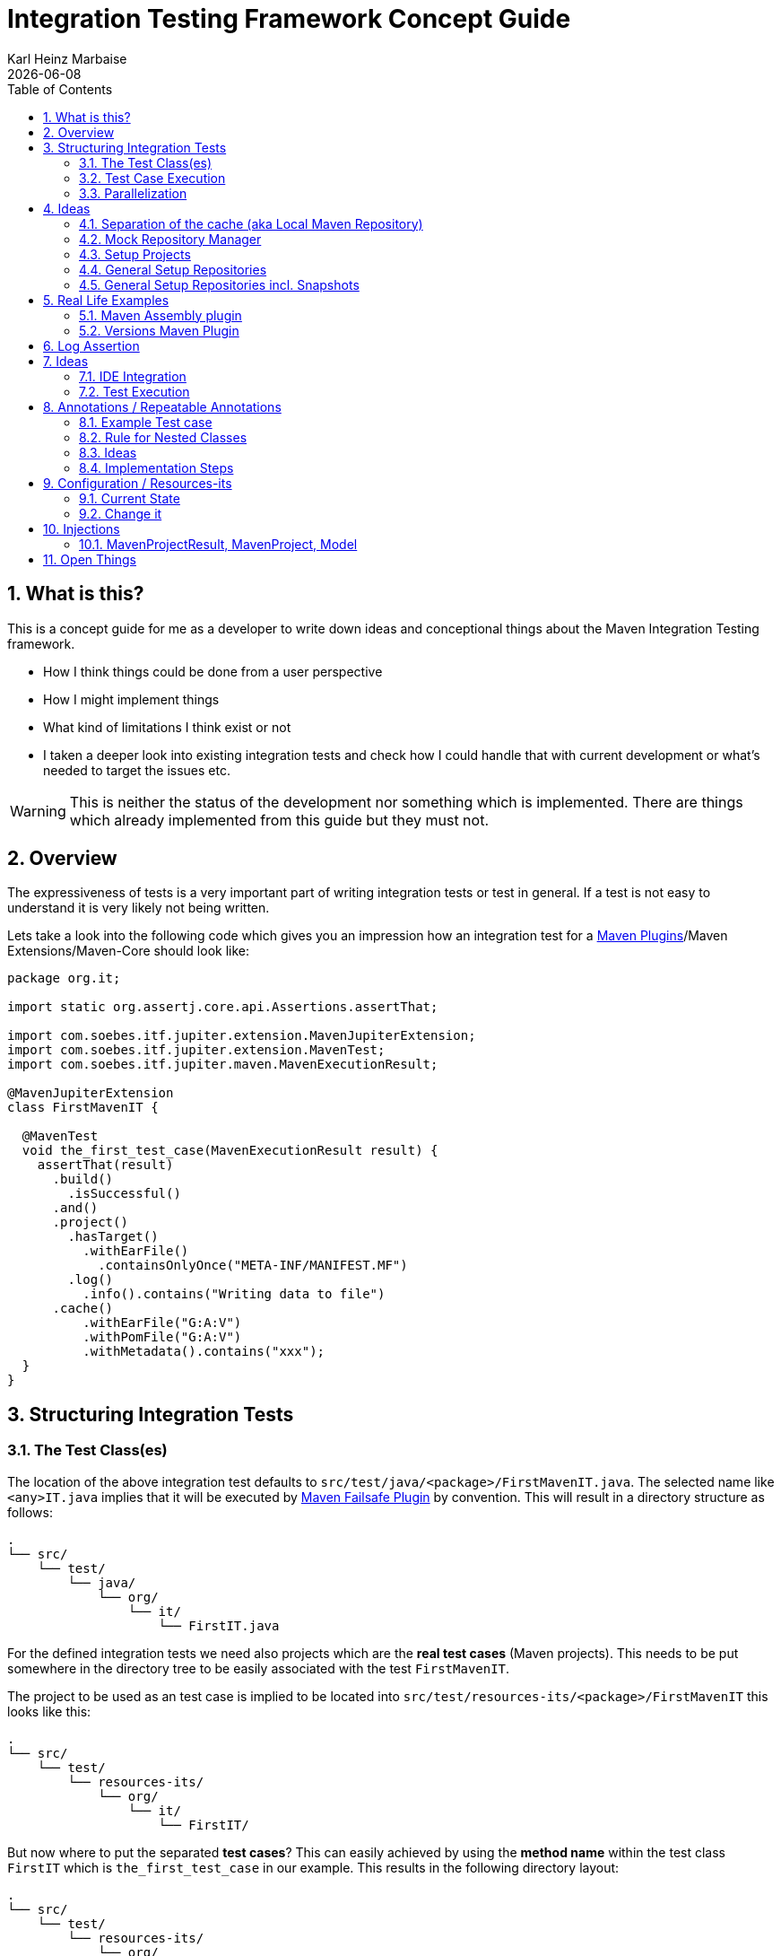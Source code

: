 // Licensed to the Apache Software Foundation (ASF) under one
// or more contributor license agreements. See the NOTICE file
// distributed with this work for additional information
// regarding copyright ownership. The ASF licenses this file
// to you under the Apache License, Version 2.0 (the
// "License"); you may not use this file except in compliance
// with the License. You may obtain a copy of the License at
//
//   http://www.apache.org/licenses/LICENSE-2.0
//
//   Unless required by applicable law or agreed to in writing,
//   software distributed under the License is distributed on an
//   "AS IS" BASIS, WITHOUT WARRANTIES OR CONDITIONS OF ANY
//   KIND, either express or implied. See the License for the
//   specific language governing permissions and limitations
//   under the License.
//
= Integration Testing Framework Concept Guide
Karl Heinz Marbaise; {docdate}
:sectnums:
:toc: left

:maven-invoker-plugin: https://maven.apache.org/plugins/maven-invoker-plugin[Maven Invoker Plugin]
:maven-plugins: https://maven.apache.org/plugins/[Maven Plugins]
:maven-failsafe-plugin: https://maven.apache.org/surefire/maven-failsafe-plugin/[Maven Failsafe Plugin]
:maven-release-plugin: https://github.com/apache/maven-release/tree/master/maven-release-plugin[Maven Release Plugin]
:mock-repository-manager: https://www.mojohaus.org/mrm/index.html[Mock Repository Manager]

:versions-maven-plugin: https://github.com/mojohaus/versions-maven-plugin

== What is this?

This is a concept guide for me as a developer to write down ideas and conceptional
things about the Maven Integration Testing framework.

* How I think things could be done from a user perspective
* How I might implement things
* What kind of limitations I think exist or not
* I taken a deeper look into existing integration tests and check how I could handle that
with current development or what's needed to target the issues etc.

WARNING: This is neither the status of the development nor something which is implemented. There
are things which already implemented from this guide but they must not.

== Overview
The expressiveness of tests is a very important part of writing integration tests or
test in general. If a test is not easy to understand it is very likely not being written.

Lets take a look into the following code which gives you an impression how an integration
test for a {maven-plugins}/Maven Extensions/Maven-Core should look like:

//TODO: There are several details which are not yet clear how to solve them?
[source,java]
----
package org.it;

import static org.assertj.core.api.Assertions.assertThat;

import com.soebes.itf.jupiter.extension.MavenJupiterExtension;
import com.soebes.itf.jupiter.extension.MavenTest;
import com.soebes.itf.jupiter.maven.MavenExecutionResult;

@MavenJupiterExtension
class FirstMavenIT {

  @MavenTest
  void the_first_test_case(MavenExecutionResult result) {
    assertThat(result)
      .build()
        .isSuccessful()
      .and()
      .project()
        .hasTarget()
          .withEarFile()
            .containsOnlyOnce("META-INF/MANIFEST.MF")
        .log()
          .info().contains("Writing data to file")
      .cache()
          .withEarFile("G:A:V")
          .withPomFile("G:A:V")
          .withMetadata().contains("xxx");
  }
}
----

== Structuring Integration Tests

=== The Test Class(es)
The location of the above integration test defaults to `src/test/java/<package>/FirstMavenIT.java`.
The selected name like `<any>IT.java` implies that it will be executed by {maven-failsafe-plugin}
by convention. This will result in a directory structure as follows:
[source,text]
----
.
└── src/
    └── test/
        └── java/
            └── org/
                └── it/
                    └── FirstIT.java
----
For the defined integration tests we need also projects which are the *real test cases* (Maven projects).
This needs to be put somewhere in the directory tree to be easily associated with the test `FirstMavenIT`.

The project to be used as an test case is implied to be located into
`src/test/resources-its/<package>/FirstMavenIT` this looks like this:

[source,text]
----
.
└── src/
    └── test/
        └── resources-its/
            └── org/
                └── it/
                    └── FirstIT/
----
But now where to put the separated *test cases*? This can easily achieved by using the
*method name* within the test class `FirstIT` which is `the_first_test_case` in our example.
This results in the following directory layout:

[source,text]
----
.
└── src/
    └── test/
        └── resources-its/
            └── org/
                └── it/
                    └── FirstIT/
                        └── the_first_test_case/
                            ├── src/
                            └── pom.xml
----
This approach gives us the opportunity to write several integration test cases within a
single test class `FirstIT` and also separates them easily.

=== Test Case Execution

During the execution of the integration tests the following directory structure will be created
within the `target` directory:
[source,text]
----
.
└──target/
   └── maven-its/
       └── org/
           └── it/
               └── FirstIT/
                   └── the_first_test_case/
                       ├── .m2/
                       ├── project/
                       │   ├── src/
                       │   ├── target/
                       │   └── pom.xml
                       ├── mvn-stdout.log
                       ├── mvn-stderr.log
                       └── other logs
----

Based on the above you can see that each test case (method within the test class) has it's own
local cache (`.m2/repository`). Furthermore you see that the project is built within the `project`
folder. This gives you a view of the built project as you did on plain command line and take a look
into it. The output of the built is written into `mvn-stdout.log` (stdout) and the output to stderr
is written to `mvn-stderr.log`.
//TODO: Define `other logs` ? environment output, command line parameters ?
//Needs to be implemented

=== Parallelization

Based on the previous definitions and structure you can now derive the structure of the test cases
as well as the resulting output in `target` directory if you take a look into the following example:
[source,java]
----
package org.it;

import static org.assertj.core.api.Assertions.assertThat;

import com.soebes.itf.jupiter.extension.MavenJupiterExtension;
import com.soebes.itf.jupiter.extension.MavenTest;
import com.soebes.itf.jupiter.maven.MavenExecutionResult;

@MavenJupiterExtension
class FirstMavenIT {

  @MavenTest
  void the_first_test_case(MavenExecutionResult result) {
     ...
  }
  @MavenTest
  void the_second_test_case(MavenExecutionResult result) {
     ...
  }
  @MavenTest
  void the_third_test_case(MavenExecutionResult result) {
     ...
  }
}
----

The structure of the Maven projects in `resources-its` directory:
[source,text]
----
.
└── src/
    └── test/
        └── resources-its/
            └── org/
                └── it/
                    └── FirstMavenIT/
                        ├── the_first_test_case/
                        │   ├── src/
                        │   └── pom.xml
                        ├── the_second_test_case/
                        │   ├── src/
                        │   └── pom.xml
                        └── the_this_test_case/
                            ├── src/
                            └── pom.xml
----

The resulting structure after run will look like this:
[source,text]
----
.
└──target/
   └── maven-its/
       └── org/
           └── it/
               └── FirstMavenIT/
                   └── the_first_test_case/
                   │   ├── .m2/
                   │   ├── project/
                   │   │   ├── src/
                   │   │   ├── target/
                   │   │   └── pom.xml
                   │   ├── mvn-stdout.log
                   │   ├── mvn-stderr.log
                   │   └── other logs
                   ├── the_second_test_case/
                   │   ├── .m2/
                   │   ├── project/
                   │   │   ├── src/
                   │   │   ├── target/
                   │   │   └── pom.xml
                   │   ├── mvn-stdout.log
                   │   ├── mvn-stderr.log
                   │   └── other logs
                   └── the_third_test_case/
                       ├── .m2/
                       ├── project/
                       │   ├── src/
                       │   ├── target/
                       │   └── pom.xml
                       ├── mvn-stdout.log
                       ├── mvn-stderr.log
                       └── other logs
----

So this means we can easily parallelize the execution of each test case `the_first_test_case`,
`the_second_test_case` and `the_third_test_case` cause each test case is decoupled from each other.


to make separated from log files and local cache. The result of this setup is that each
//TODO: The following needs to be checked by having parallelize on per class base or on test case base?
test case is completely separated from each other test case and gives us an easy way to parallelize
the integration test cases in a simple way.

== Ideas
=== Separation of the cache (aka Local Maven Repository)

`@MavenRepository` should be implemented as separate Extension or separate annotation?

Currently the definition for the cache would be defined in one go with the `MavenJupiterExtension`
annotations which implies the following test cases would assume
that the cache is defined for all tests which means globally to the given
class which in the following is not correct as it is newly defined for the
`NestedExample` class.
If I redefined the `@MavenJupiterExtension(mavenCache=MavenCache.Global)` on the
nested class `NestedExample` it would result into having an other
cache for the nested class but not what I wanted to have.

So the cache definition should *not* being made in relationship with the `MavenJupiterExtension`
annotation.

[source,java]
----
@MavenJupiterExtension(mavenCache = MavenCache.Global)
class MavenIntegrationExampleNestedGlobalRepoIT {

  @MavenTest
  void packaging_includes(MavenExecutionResult result) {
  }

  @MavenJupiterExtension
  class NestedExample {

    @MavenTest
    void basic(MavenExecutionResult result) {
    }

    @MavenTest
    void packaging_includes(MavenExecutionResult result) {
    }

  }

}
----

The solution would be to have a separate annotation for the `@MavenRepository`
to define the cache. So the following code shows directly that the
repository is defined on the highest class level which can be inherited
automatically.
The annotation in its default form defines the repository to be
defined in `.m2/repository`. It might be a good idea to make it configurable(?)
If we like to change the behaviour in derived class the annotation
can be added on the derived classes as well.
[source,java]
----
@MavenJupiterExtension
@MavenRepository
class MavenIntegrationExampleNestedGlobalRepoIT {

  @MavenTest
  void packaging_includes(MavenExecutionResult result) {
  }

  @MavenJupiterExtension
  class NestedExample {

    @MavenTest
    void basic(MavenExecutionResult result) {
    }

    @MavenTest
    void packaging_includes(MavenExecutionResult result) {
    }

  }

}
----

The following gives you an impression of making the repository defined in another
directory. (This would overwrite the default.)
[source,java]
----
@MavenJupiterExtension
@MavenRepository(".anton")
class MavenIntegrationExampleNestedGlobalRepoIT {

  @MavenTest
  void packaging_includes(MavenExecutionResult result) {
  }

  @MavenJupiterExtension
  class NestedExample {

    @MavenTest
    void basic(MavenExecutionResult result) {
    }

    @MavenTest
    void packaging_includes(MavenExecutionResult result) {
    }
  }
}
----

The annotation is better decision to be open for later enhancements if we think
about separating repositories for releases, snapshots etc. So this annotation
could easily enhanced with parameters like the following:
[source,java]
----
import com.soebes.itf.jupiter.extension.MavenJupiterExtension;
@MavenJupiterExtension
@MavenRepository(releases=".releases", snapshots=".snapshots")
class IntegrationIT {

}
----


=== Mock Repository Manager
The Mock Repository Manager is as the name implies a mock for a repository.
This is sometimes useful to test things like creating releases
{maven-release-plugin} or define particular content for remote repositories within
integration tests for the {versions-maven-plugin}[Versions Maven Plugin].

In general there are coming up the following questions:

* Based on the parallel nature of those integration tests we need to prevent using the same
  port for each execution. This needs to be injected into the appropriate test run.
  Usually we would use `localhost:Port` (Is `localhost` sufficient?).
* A repository manager can be used to deploy artifacts (during a test) into it and afterwards check
  the content somehow. (For example if checksum have been correctly created and deployed).
* A repository manager could be used to download artifacts from it. ? Test Case? (Reconsider?)
* Reuse of existing repos (filled up with special dependencies) in several tests cases to
  prevent copying of all artifacts?


// Defining the url by default `localhost:Port`...
//Need to define the port via random ? Random Factory for all Tests to prevent
//collision for different tests (Parallelization!).
//Should be implemented as separate extension.
//Inject URL as property for the calling MVN process.

[source,java]
----
@MavenJupiterExtension
@MavenMockRepositoryManager
class FirstMavenIT {

  @MavenTest
  void the_first_test_case(MavenExecutionResult result) {
    //
  }

}
----

We need to assume that for the execution of Mock Repository Manager we need to have
a `settings.xml` template available which can be filled with the current values and
being placed into the resulting test case directory.

After running an integration test with support of the Mock Repository Manager
the directory structure looks like the following:
[source,text]
----
.
└──target/
   └── maven-its/
       └── org/
           └── it/
               │   settings.xml (Template)
               └── FirstMavenIT/
                   └── the_first_test_case/
                       ├── .m2/
                       ├── project/
                       │   ├── src/
                       │   ├── target/
                       │   └── pom.xml
                       ├── mvn-stdout.log
                       ├── mvn-stderr.log
                       ├── settings.xml
                       └── other logs
----


There are several things to be defined like the source repository which contains
artifacts https://www.mojohaus.org/mrm/mrm-maven-plugin/examples/invoker-tests.html[already installed an repository]

The default directory where to find artifacts which are already within the repository can be
found in a directory called `.mrm` at the same level as the `@MavenMockRepositoryManager` annotation.

The position where we defined the `@MavenMockRepositoryManager` annotation shows us
on which level we would like to support the usage of it. The above example defines it
on integration test class level which means all methods/nested classes will inherit it
by default if not overwritten.


The following examples shows that the mock repository manager will only be
used for the single test case `the_second_test_case`.

[source,java]
----
@MavenJupiterExtension
class FirstMavenIT {

  @MavenTest
  void the_first_test_case(MavenExecutionResult result) {
    //
  }

  @MavenTest
  @MavenMockRepositoryManager
  void the_second_test_case(MavenExecutionResult result) {
    //
  }

}
----
If we would like to have a mock repository manager should be used for a larger number
of tests we could define the annotation `@MavenMockRepositoryManager` on
a separate class/interface which is implemented/extends from for the classes which should be
used.

==== Implementation Hints

* Maybe we can simply use the mrm modules like `mrm-api`, `mrm-servlet` and `mrm-webapp`.

// Might be implemented as proxies for the JVM ?
// resolving things like central/ or repo1.maven.org? Or would it be better
// to define a `settings.xml` file?



=== Setup Projects
We have in general three different scenarios.

.Scenarios
* Project setup for a single test case
* Project setup for a number of test cases.
* Global setup projects which should be executed only once.

==== Setup Project for single test case

Based on the nested class option in JUnit jupiter it would be
the best approach to express that via nested class with only a single test case
and an appropriate `@BeforeEach` method which describes the pre defined
setup.
[source,java]
----
package org.it;

import static org.assertj.core.api.Assertions.assertThat;

import com.soebes.itf.jupiter.extension.MavenJupiterExtension;
import com.soebes.itf.jupiter.extension.MavenTest;
import com.soebes.itf.jupiter.maven.MavenExecutionResult;
import org.junit.jupiter.api.Nested;

@MavenJupiterExtension
class FirstMavenIT {
  @Nested
  class TestCaseWithSetup {
      @BeforeEach
      void beforeEach(MavenExecutionResult result) {
        //..
      }

      @MavenTest
      void the_first_test_case(MavenExecutionResult result) {
         ...
      }
  }

  @MavenTest
  void the_first_test_case(MavenExecutionResult result) {
     ...
  }

  @MavenTest
  void the_second_test_case(MavenExecutionResult result) {
     ...
  }

}
----
==== Setup Project for a number of test cases

The best and simplest solution would be to use
the `@BeforeEach` annotation. That would make the intention of the author
easy to understand and simply being expressed.

The disadvantage of this setup would be to execute a full maven build for the
setup project within the beforeEach method for each test case method.

One issue is the question where to put the cache for all those test cases?

One requirement based on the above idea is to use the same cache for
the beforeEach and the appropriate test case.
What about parallelization?
The beforeEach and the particular test case must be using the same cache
otherwise we have no relationship between the beforeEach method and the particular
test cases? Is this a good idea? (We have made the assumption if not defined different
that each test case is using a separate cache)
It could assumed having a global cache for test cases which are within the nested class?

[source,java]
----
package org.it;

import static org.assertj.core.api.Assertions.assertThat;

import com.soebes.itf.jupiter.extension.MavenJupiterExtension;
import com.soebes.itf.jupiter.extension.MavenTest;
import com.soebes.itf.jupiter.maven.MavenExecutionResult;
import org.junit.jupiter.api.BeforeEach;

@MavenJupiterExtension
class FirstMavenIT {

  @BeforeEach
  void beforeEach(MavenExecutionResult result) {
    //..
  }

  @MavenTest
  void the_first_test_case(MavenExecutionResult result) {
     //...
  }

  @MavenTest
  void the_second_test_case(MavenExecutionResult result) {
     //...
  }
  @MavenTest
  void the_third_test_case(MavenExecutionResult result) {
     //...
  }
}
----

Baseds on the previously written the conclusion would be to make it possible
to use inheritance between the test classes to express a setup/beforeach for a hierarchie
of integration test cases which from my point of view sounds like a bad idea?
Need to reconsider?

=== General Setup Repositories

General Setup repositories which already contains particular dependencies which are needed
for test cases. Here we need to make it possible having a local repository to be pre defined
on a test case base or on test class or even on several classes or all tests.

The simplest solution would be to create a directory called something like `.predefined-repo` in
a particular directory level which implies that this directory will be used as a repository.
This can be taken as a pre installed local cache with particular dependencies etc.

Let us take a look at the example:
[source,text]
----
.
└── src/
    └── test/
        └── resources-its/
            └── org/
                └── it/
                    └── FirstIT/
                        └── the_first_test_case/
                            ├── .predefined-repo
                            ├── src/
                            └── pom.xml
----
This would mean that the `.predefined-repo` contains already installed artifacts etc.
which can be used to run a test against this based on the method name `the_first_test_case`
this is limited to a single test method.

This can be made a more general thing to define it on a class level like the following:
[source,text]
----
.
└── src/
    └── test/
        └── resources-its/
            └── org/
                └── it/
                    └── FirstIT/
                        ├── .predefined-repo
                        └── the_first_test_case/
                        │   ├── src/
                        │   └── pom.xml
                        └── the_second_test_case/
                            ├── src/
                            └── pom.xml
----

This would mean having a predefined repository defined for all test cases within the whole
test class (`the_first_test_case` and `the_second_test_case`).

If we move that directory level up like the following:

[source,text]
----
.
└── src/
    └── test/
        └── resources-its/
            └── org/
                └── it/
                    ├── .predefined-repo
                    └── FirstIT/
                        └── the_first_test_case/
                            ├── src/
                            └── pom.xml
----
This would mean that the predefined repository is available for all integration test
classes within the whole package inclusive all sub packages.


=== General Setup Repositories incl. Snapshots

[source,text]
----
.
└── src/
    └── test/
        └── resources-its/
            └── org/
                └── it/
                    └── FirstIT/
                        └── the_first_test_case/
                            ├── .pre-release-repo
                            ├── .pre-snapshot-repo
                            ├── src/
                            └── pom.xml
----
This would mean that the `.pre-release-repo` contains already installed artifacts etc.
The `.pre-snapshot-repo` contains snapshots of particular aritifacts.

To get above usable in Maven you have to have a `settings.xml` which contains the appropriate
configuration which looks like this:

We have to define the `central` repo and the snapshot repo. This will limit
the access of this build to outside repositories.

[source,xml]
.settings.xml
----
<settings>
    <profiles>
        <profile>
            <id>it-repo</id>
            <activation>
                <activeByDefault>true</activeByDefault>
            </activation>
            <repositories>
                <repository>
                    <id>local.central</id>
                    <url>file:///Users/xxx/.m2/repository</url>
                    <releases>
                        <enabled>true</enabled>
                    </releases>
                    <snapshots>
                        <enabled>true</enabled>
                    </snapshots>
                </repository>
                <repository>
                    <id>local.snapshot</id>
                    <url>file:///Users/xxxx/project/m2snapshots</url>
                    <releases>
                        <enabled>false</enabled>
                    </releases>
                    <snapshots>
                        <enabled>true</enabled>
                    </snapshots>
                </repository>
            </repositories>
            <pluginRepositories>
                <pluginRepository>
                    <id>local.central</id>
                    <url>file:///Users/khmarbaise/.m2/repository</url>
                    <releases>
                        <enabled>true</enabled>
                    </releases>
                    <snapshots>
                        <enabled>true</enabled>
                    </snapshots>
                </pluginRepository>
            </pluginRepositories>
        </profile>
    </profiles>
</settings>

----





== Real Life Examples

Within this chapter we describe different integration test cases which are done in integration
tests with maven-invoker or with other tests for different maven plugins etc. to see
if we missed something which is needed to get that framework forward.

=== Maven Assembly plugin

==== Custom-ContainerDescriptorHandler Test Case

https://github.com/apache/maven-assembly-plugin/blob/master/src/it/projects/container-descriptors/custom-containerDescriptorHandler

Example Test case `custom-containerDescriptorHandler` from Maven Assembly Plugin:

[source]
----
custom-containerDescriptorHandler (master)$ tree
.
├── assembly
│   ├── a.properties
│   ├── pom.xml
│   └── src
│       ├── assemble
│       │   └── bin.xml
│       └── config
│           ├── a
│           │   └── file.txt
│           └── b
│               └── file.txt
├── handler-def
│   ├── pom.xml
│   └── src
│       └── main
│           └── resources
│               └── META-INF
│                   └── plexus
│                       └── components.xml
├── invoker.properties
├── pom.xml <1>
└── verify.bsh
----
<1> What is the purpose of this pom file?

Based on the `invoker.properties` file this test case is divided into two steps:
The first step is to `install` the `handler-def` project into local cache and
second run `package` phase on the project `assembly`.

[source,properties]
.invoker.properties
----
invoker.project.1=handler-def
invoker.goals.1=install

invoker.project.2=assembly
invoker.goals.2=package
----

The question is coming up how can we translate that to the new integration test framework.
The simple answer is like this:

[source,java]
.CustomContainerDescriptorHandlerIT.java
----
package org.it;

import static com.soebes.itf.extension.assertj.MavenITAssertions.assertThat;

import com.soebes.itf.jupiter.extension.MavenJupiterExtension;
import com.soebes.itf.jupiter.extension.MavenRepository;
import com.soebes.itf.jupiter.extension.MavenTest;
import com.soebes.itf.jupiter.maven.MavenExecutionResult;
import org.junit.jupiter.api.MethodOrderer.OrderAnnotation;
import org.junit.jupiter.api.Order;
import org.junit.jupiter.api.TestMethodOrder;

@MavenJupiterExtension
@MavenRepository
@TestMethodOrder(OrderAnnotation.class)
class CustomContainerDescriptorHandlerIT {

  @MavenGoal("install")
  @MavenTest
  @Order(10)
  void handler_ref(MavenExecutionResult result) {
    assertThat(result).isSuccessful();
  }

  @MavenTest
  void assembly(MavenExecutionResult result) {
    assertThat(result).isSuccessful();
    // check content of the `assembly/target/ directory
    // Details see https://github.com/apache/maven-assembly-plugin/blob/master/src/it/projects/container-descriptors/custom-containerDescriptorHandler/verify.bsh
  }

}
----

Currently this test case contains a single issue which means it uses an project
which is run as a general setup project from {maven-invoker-plugin}.
https://github.com/apache/maven-assembly-plugin/tree/master/src/it/it-project-parent

Based on this setup you will get separated log files for each run in it's own directory not concatenated
into a single file.


==== Grouping Test Cases
//Might move to other location

This will result in grouping tests within the single class.

Thinking into another level a test could look like this:

[source,java]
.ContainerDescriptorHandlerIT.java
----
package org.it;

import static com.soebes.itf.extension.assertj.MavenITAssertions.assertThat;

import com.soebes.itf.jupiter.extension.MavenJupiterExtension;
import com.soebes.itf.jupiter.extension.MavenRepository;
import com.soebes.itf.jupiter.extension.MavenTest;
import com.soebes.itf.jupiter.maven.MavenExecutionResult;
import org.junit.jupiter.api.MethodOrderer.OrderAnnotation;
import org.junit.jupiter.api.Nested;
import org.junit.jupiter.api.Order;
import org.junit.jupiter.api.TestMethodOrder;

@TestMethodOrder(OrderAnnotation.class)
@MavenJupiterExtension
class ContainerDescriptorsIT {

  @Nested
  @MavenRepository
  class CustomContainerDescriptorHandler {

    @MavenGoal("install")
    @MavenTest
    @Order(10)
    void handler_ref(MavenExecutionResult result) {
      assertThat(result).isSuccessful();
    }

    @MavenTest
    void assembly(MavenExecutionResult result) {
      assertThat(result).isSuccessful();
      // check content of the `assembly/target/ directory
      // Details see https://github.com/apache/maven-assembly-plugin/blob/master/src/it/projects/container-descriptors/custom-containerDescriptorHandler/verify.bsh
    }
  }

  @Nested
  @MavenRepository
  class ConfiguredHandler {

    @MavenGoal("install")
    @MavenTest
    @Order(10)
    void handler_ref(MavenExecutionResult result) {
      assertThat(result).isSuccessful();
    }

    @MavenTest
    void assembly(MavenExecutionResult result) {
      assertThat(result).isSuccessful();
      // check content of the `assembly/target/ directory
      // Details see https://github.com/apache/maven-assembly-plugin/blob/master/src/it/projects/container-descriptors/custom-containerDescriptorHandler/verify.bsh
    }
  }

}
----


=== Versions Maven Plugin




==== The Test case Example 1

Several of the integration test cases for the {versions-maven-plugin}[Versions Maven Plugins] are using the following
content for the `invoker.properties` (or very similar)

[source]
.invoker.properites
----
invoker.goals=${project.groupId}:${project.artifactId}:${project.version}:compare-dependencies
invoker.systemPropertiesFile = test.properties
----
and the `test.properties` files looks like this:
[source]
.test.properties
----
remotePom=localhost:dummy-bom-pom:1.0
reportOutputFile=target/depDiffs.txt
----
so the first part in `invoker.properties` which contains `invoker.goals` means to call Maven like this:
[source,shell]
----
mvn ${project.groupId}:${project.artifactId}:${project.version}:compare-dependencies
----
where a placeholder `${project.groupId}` is being replaced with the `groupId` of the project (plugin)
which the tests should run on. `${project.artifactId}` will be replaced with the `artifactId` and
`${project.version}` with the version of the project. In the end a call will look like this:

[source,shell]
----
mvn org.codehaus.mojo:versions-maven-plugin:2.7.0-SNAPSHOT:compare-dependencies
----
Now let us come to the `test.properties` which is simply being translated to the following:
(backslashes are only added to make it more readable)

[source,shell]
----
mvn org.codehaus.mojo:versions-maven-plugin:2.7.0-SNAPSHOT:compare-dependencies \
    -DremotePom="localhost:dummy-bom-pom:1.0" \
    -DreportOutputFile="target/depDiffs.txt"
----

Now let us assume we could translate that very easy:

[source,java]
.FirstIT.java
----
@MavenJupiterExtension
class CustomContainerDescriptorHandlerIT {

  @MavenGoal("${project.groupId}:${project.artifactId}:${project.version}:compare-dependencies")
  @MavenTest
  void calling_a_goal(...) {
    ...
  }

  @MavenGoal("${project.groupId}:${project.artifactId}:${project.version}:compare-dependencies")
  @SystemProperty(value = "remotePom", content="localhost:dummy-bom-pom:1.0")
  @SystemProperty(value = "reportOutputFile", content="target/depDiffs.txt")
  @MavenTest
  void calling_a_goal_with_sytem_properties(...) {
    ...
  }
}
----

Now I'm asking why do we use this bunch of placeholders
`${project.groupId}:${project.artifactId}:${project.version}`. Only based on the fear that the groupId
or artifactId or version could change. A change in groupId or artifactId is very rare. I've never seen
a change in groupId nor artifactId in plugin projects. What changes more often is the
version of the artifact which means with each release. So  it would make sense to define for the
version a placeholder like `${project.version}`.

NOTE: Based on the approach to simply read the `pom.xml` file of the project under test this
can be solved easily. This makes it also possible to run the IT within the IDE.

==== Testcase


==== Test Case IT-SET-001

The following `invoker.properties` describes a test case which comprises of two consecutive calls of
Maven on the same directory (project):
[source]
.it-set-001
----
invoker.goals.1=${project.groupId}:${project.artifactId}:${project.version}:set -DnewVersion=2.0
invoker.nonRecursive.1=true
invoker.buildResult.1=success

invoker.goals.2=${project.groupId}:${project.artifactId}:${project.version}:set -DnewVersion=2.0 -DgroupId=* -DartifactId=* -DoldVersion=*
invoker.nonRecursive.2=true
invoker.buildResult.2=success
invoker.description.2=Test the set mojo when the new version is the same as the old version, using wildcards. This kind of build used to fail accourding the issue 83 from github.
----

The above means to execute on the same project several executions of maven calls. This breaks at the moment
the idea of separation of the builds by method.

This might be expressed by using `@MavenProject` annotation which defines such thing.
The name of the method can be a sub directory which contains `mvn-stdout.log` etc.

NOTE: We should make the `@MavenRepository` part of `@MavenProject`.
[source,java]
.ITSETIT.java
----
@TestMethodOrder(OrderAnnotation.class)
@MavenJupiterExtension
class setVersionIT {

  @Nested
  @MavenRepository
  @MavenProject("set_001") //Define the project to be used. Only valid on Nested class or root class.
  @DisplayName("Test the set mojo when the new version is the same as the old version, using wildcards. This kind of build used to fail accourding the issue 83 from github.")
  class Set001 {

    @MavenOption("-N")
    @MavenGoal("${project.groupId}:${project.artifactId}:${project.version}:set")
    @SystemProperty(value = "newVersion", content = "2.0")
    @MavenTest
    @Order(10)
    void first_test(MavenExecutionResult result) {
      assertThat(result).isSuccessful();
    }

    @MavenOption("-N")
    @MavenGoal("${project.groupId}:${project.artifactId}:${project.version}:set")
    @SystemProperty(value = "newVersion", content = "2.0")
    @SystemProperty(value = "groupId", content = "*")
    @SystemProperty(value = "artifactId", content = "*")
    @SystemProperty(value = "oldVersion", content = "*")
    @MavenTest
    @Order(20)
    @DisplayName("where setup two is needed.")
    void second_test(MavenExecutionResult result) {
      assertThat(result).isFailure();
    }

}
----


==== Test Case UPDATE-CHILD-MODULES-001
Think about the following:
[source]
.invoker.properties
----
# first check that the root project builds ok
invoker.goals.1=-o validate
invoker.nonRecursive.1=true
invoker.buildResult.1=success

# second check that adding the child project into the mix breaks things
invoker.goals.2=-o validate
invoker.nonRecursive.2=false
invoker.buildResult.2=failure

# third fix the build with our plugin
invoker.goals.3=${project.groupId}:${project.artifactId}:${project.version}:update-child-modules
invoker.nonRecursive.3=true
invoker.buildResult.3=success

# forth, confirm that the build is fixed
invoker.goals.4=validate
invoker.nonRecursive.4=false
invoker.buildResult.4=success
----

This could be translated into the following:
[source,java]
.UpdateChildModuleIT.java
----
@TestMethodOrder(OrderAnnotation.class)
@MavenJupiterExtension
class UpdateChildModuleIT {

  @Nested
  @MavenRepository
  @MavenProject("name-x") //Define the project to be used.
  class One {
    @MavenTest(options = {"-o"}, goals = { "validate" })
    @Order(10)
    void first_test(MavenExecutionResult result) {
      assertThat(result).isSuccessful();
    }

    @MavenTest(options = {"-o"}, goals = { "validate" })
    @Order(20)
    @DisplayName("where setup two is needed.")
    void second_test(MavenExecutionResult result) {
      assertThat(result).isFailure();
    }

    @MavenTest(options = {"-N"}, goals = { "${project.groupId}:${project.artifactId}:${project.version}:update-child-modules" })
    @Order(30)
    @DisplayName("where setup two is needed.")
    void third_test(MavenExecutionResult result) {
      assertThat(result).isSuccessful();
    }

    @MavenTest(goals = { "validate" })
    @Order(10)
    void forth_test(MavenExecutionResult result) {
      assertThat(result).isSuccessful();
    }
  }

}
----

== Log Assertion

We have at the moment at least three different outputs:

. The stdout as `mvn-stdout.log`
. The stderr as `mvn-stderr.log`
. The list of used command line parameters `mvn-arguments.log`


[source,java]
.filename.java
----
assertThat(result).isSuccessful().out()...
assertThat(result).out().warn()
----


== Ideas

=== IDE Integration

* If we change the code of a plugin within the IDE the Integration test will not test
against the changed code only against the latest built jar files.
The IDE compiles the changes code into `target/classes`... something about the classpath?

* Tricky idea:
If we start an integration test we could check if the class files are newer than the created jar
file and build via `mvn package` the project under test and copy them into the appropriate
directories and then run the test as usual.

* Assertion Idea
[source,java]
----
    assertThat(result)
      .project()
        .hasTarget()
          .withEarFile()
            .containsOnlyOnce("META-INF/MANIFEST.MF");

    assertThat(result)
      .project()
        .log()
          .info().contains("Writing data to file");

    assertThat(result)
      .cache()
          .hasEarFile("G:A:V")
          .hasPomFile("G:A:V")
          .hasMetadata("G:A")
            .contains("xxx");
----

=== Test Execution

When should tests being executed?

* If the test has been changed? Yes
* If the SUT (Plugin/Extension) has been changed? Yes
* How can we identify if something has been changed?
** What should be taken into consideration?

Can we calculate a checksum or alike? over a larger number of files?


== Annotations / Repeatable Annotations

Based on the ideas in https://github.com/khmarbaise/maven-it-extension/issues/135 we have to
reconsider annotation based setup for goals, profiles, options and system properties etc.

Create separate annotations like the following:

* `@MavenGoal` (make it repeatable `@MavenGoals`)
* `@MavenProfile` (make it repeatable `@MavenProfiles`)
* `@MavenOption` (make it repeatable `@MavenOptions`)
* `@SystemProperty` (make it repeatable `@SystemProperties`)

=== Example Test case
An example test (based on release 0.8.0):

The following IT means to execute each integration test
case with the goal `package`.

The following assumptions (based on release 0.8.0) where made:

* `--error` option will be added by default https://github.com/khmarbaise/maven-it-extension/issues/134[issue-134].
* `package` The life cycle phase is default (currently define by `@MavenJupiterExtension`)

[source,java]
----
@MavenJupiterExtension
class AnIT {

  @MavenTest
  void basic_one(MavenExecutionResult result)
      throws IOException {

  }
  @MavenTest
  void basic_two(MavenExecutionResult result)
      throws IOException {

  }
  @MavenTest
  void basic_three(MavenExecutionResult result)
      throws IOException {

  }
}
----


==== Changing Default Goal
In this case the given `@MavenGoal` will automatically replace the default goal `package` as defined
in `@MavenJupiterExtension` with the given goal `verify` in the given case.
Based on the position of the `@MavenGoal` annotation this means all consecutive test methods will
inherit the given goal.

We have not defined a profile by default nor a system property.

[source,java]
----
@MavenJupiterExtension
@MavenGoal("verify")
class AnIT {

  @MavenTest
  void basic_one(MavenExecutionResult result)
      throws IOException {

  }
  @MavenTest
  void basic_two(MavenExecutionResult result)
      throws IOException {

  }
  @MavenTest
  void basic_three(MavenExecutionResult result)
      throws IOException {

  }

}
----

We can change the globally defined goal on a test case base:
The following setup will result in executing:

* `basic_one` with goal `package`
* `basic_three` with goal `package`

as defined by the `@MavenGoal` defined on the class level.

* `basic_two` with goal `install` instead of `package`

[source,java]
----
@MavenJupiterExtension
@MavenGoal("verify")
class AnIT {

  @MavenTest
  void basic_one(MavenExecutionResult result)
      throws IOException {

  }
  @MavenTest
  @MavenGoal("install")
  void basic_two(MavenExecutionResult result)
      throws IOException {

  }
  @MavenTest
  void basic_three(MavenExecutionResult result)
      throws IOException {

  }

}
----

We can now combine several `MavenGoal` definitions. The result will
be having executed the goal `clean` and `verify` for each test case
`basic_one`, `basic_two` and `basic_three`.

[source,java]
----
@MavenJupiterExtension
@MavenGoal("clean")
@MavenGoal("verify")
class AnIT {

  @MavenTest
  void basic_one(MavenExecutionResult result)
      throws IOException {

  }
  @MavenTest
  void basic_two(MavenExecutionResult result)
      throws IOException {

  }
  @MavenTest
  void basic_three(MavenExecutionResult result)
      throws IOException {

  }

}
----

Based on the opportunity to create meta annotations we can now change the example like this:

The `@MavenCleanVerify` is a meta annotation defined like this:
[source,java]
----
@Target({ ElementType.TYPE })
@Retention(RetentionPolicy.RUNTIME)
@MavenGoal("clean")
@MavenGoal("verify")
public @interface MavenCleanVerify {

}
----
Based on the possibility to define JUnit Jupiter annotations on an interface you can define an interface
like `CleanVerify` and implement the interface in all your integration tests which makes
it very easy to define a global definition of the goals you like to execute.


[source,java]
----
@MavenJupiterExtension
@MavenCleanVerify
class AnIT {

  @MavenTest
  void basic_one(MavenExecutionResult result)
      throws IOException {

  }
  @MavenTest
  void basic_two(MavenExecutionResult result)
      throws IOException {

  }
  @MavenTest
  void basic_three(MavenExecutionResult result)
      throws IOException {

  }
}
----


==== Changing Default Options

By defining the `MavenOption` annotation you can replace the default option `--error` very easily (Defined in `@MavenJupiterExtension`).
Here we have the same mechanism as already shown for the `@MavenGoal` including meta annotations etc.
It is important that the `MavenOption` could have parameters for particular options like `--projects` or
`--settings xyz.xml` for example.

[source,java]
----
@MavenJupiterExtension
@MavenOption(option = MavenOptions.DEBUG)
@MavenOption(option = MavenOptions.FAIL_AT_END)
class AnIT {

  @MavenTest
  void basic_one(MavenExecutionResult result)
      throws IOException {

  }
  @MavenTest
  void basic_two(MavenExecutionResult result)
      throws IOException {

  }
  @MavenTest
  void basic_three(MavenExecutionResult result)
      throws IOException {

  }

}
----

You can overwrite options for particular test cases like this:
The `basic_three` will be executed by using the only options defined
via `MavenOption`.

[source,java]
----
@MavenJupiterExtension
@MavenOption(DEBUG)
@MavenOption(FAIL_AT_END)
class AnIT {

  @MavenTest
  void basic_one(MavenExecutionResult result)
      throws IOException {

  }

  @MavenTest
  void basic_two(MavenExecutionResult result)
      throws IOException {

  }

  @MavenTest
  @MavenOption(DEBUG)
  @MavenOption(FAIL_AT_END)
  @MavenOption(value = PROJECTS, parameters="m1,m2")
  void basic_three(MavenExecutionResult result)
      throws IOException {

  }

}
----

==== Defining Profiles

By defining the `@MavenProfile` annotation like the following you can
define a single profile:

[source,java]
----
@MavenJupiterExtension
@MavenProfile("run-its")
class AnIT {

  @MavenTest
  void basic_one(MavenExecutionResult result)
      throws IOException {

  }
  @MavenTest
  void basic_two(MavenExecutionResult result)
      throws IOException {

  }
  @MavenTest
  void basic_three(MavenExecutionResult result)
      throws IOException {

  }

}
----

You can combine a number of annotations like this to activate more than one profile:

[source,java]
----
@MavenJupiterExtension
@MavenProfile("run-its")
@MavenProfile("run-e2e")
class AnIT {

  @MavenTest
  void basic_one(MavenExecutionResult result)
      throws IOException {

  }
  @MavenTest
  void basic_two(MavenExecutionResult result)
      throws IOException {

  }
  @MavenTest
  void basic_three(MavenExecutionResult result)
      throws IOException {

  }

}
----

==== Defining System Properties

By defining the `SystemProperty` annotation like the following you can
define a single property:

[source,java]
----
@MavenJupiterExtension
@SystemProperty("skipTests")
class AnIT {

  @MavenTest
  void basic_one(MavenExecutionResult result)
      throws IOException {

  }
  @MavenTest
  void basic_two(MavenExecutionResult result)
      throws IOException {

  }
  @MavenTest
  void basic_three(MavenExecutionResult result)
      throws IOException {

  }

}
----
The above means to put the system property on each execution in this case on `basic_one`, `basic_two`
and `basic_three`.


You can define a system property like the following which includes the
definition of the value:
[source,java]
----
@SystemProperty(name = "rat.ignoreErrors", value="true")
----


[source,java]
----
@SystemProperty(name = "newVersion", value="2.0")
@SystemProperty(name = "groupId", value="*")
@SystemProperty(name = "artifactId", value="*")
@SystemProperty(name = "oldVersion", value="*")
----

The following test case defines on the root of the test class a single system property.
The methods `basic_one` defines a supplemental system property. This
means that `basic_one` will be executed with two system properties being set and
`basic_two` as well (different ones) and finally `basic_three` will have
three system properties set.

[source,java]
----
@MavenJupiterExtension
@SystemProperty(name = "newVersion", value="2.0")
class AnIT {

  @MavenTest
  @SystemProperty(name = "groupId", value = "*")
  void basic_one(MavenExecutionResult result)
      throws IOException {

  }
  @MavenTest
  @SystemProperty(name = "artifactId", value = "*")
  void basic_two(MavenExecutionResult result)
      throws IOException {

  }
  @MavenTest
  @SystemProperty(name = "groupId", value = "*")
  @SystemProperty(name = "artifactId", value = "*")
  void basic_three(MavenExecutionResult result)
      throws IOException {

  }

}
----


==== Real Test Case

The following is a real test which works (realized with ITF Release 0.8.0):
[source,java]
----
@MavenJupiterExtension
class CompareDependenciesIT
{

    private static final String VERSIONS_PLUGIN = "${project.groupId}:${project.artifactId}:${project.version}";


    @MavenTest(options = {MavenOptions.SETTINGS, "settings.xml"}, goals={VERSIONS_PLUGIN + ":compare-dependencies"},
               systemProperties = {"remotePom=localhost:dummy-bom-pom:1.0", "reportOutputFile=target/depDiffs.txt"} )
    void it_compare_dependencies_001( MavenExecutionResult result, MavenProjectResult mavenProjectResult )
    {
        assertThat( result ).isSuccessful()
                .project()
                .hasTarget()
                .withFile( "depDiffs.txt" )
                .hasContent( String.join( "\n",
                        "The following differences were found:",
                    "",
                    "  org.apache.maven:maven-artifact ..................... 2.0.10 -> 2.0.9",
                    "",
                    "The following property differences were found:",
                    "",
                    "  none" ) );
    }

    @MavenTest( goals = {VERSIONS_PLUGIN + ":compare-dependencies"},
                systemProperties = {"remotePom=localhost:dummy-bom-pom:1.0", "reportMode=false", "updatePropertyVersions=true"} )
    void it_compare_dependencies_002( MavenExecutionResult result, MavenProjectResult mavenProjectResult )
    {
        assertThat( result ).isSuccessful()
                .project()
                .hasTarget()
                .withFile( "depDiffs.txt" )
                .hasContent( String.join( "\n",
                        "The following differences were found:",
                    "",
                    "  org.apache.maven:maven-artifact ..................... 2.0.10 -> 2.0.9",
                    "",
                    "The following property differences were found:",
                    "",
                    "  none" ) );
    }
    @MavenTest( goals = {VERSIONS_PLUGIN + ":compare-dependencies"},
                systemProperties = {"remotePom=localhost:dummy-bom-maven-mismatch:1.0", "reportMode=false", "updatePropertyVersions=true"} )
    void it_compare_dependencies_003( MavenExecutionResult result, MavenProjectResult mavenProjectResult )
    {
        assertThat( result ).isSuccessful()
                .project()
                .hasTarget()
                .withFile( "depDiffs.txt" )
                .hasContent( String.join( "\n",
                        "The following differences were found:",
                    "",
                    "  org.apache.maven:maven-artifact ..................... 2.0.10 -> 2.0.9",
                    "",
                    "The following property differences were found:",
                    "",
                    "  none" ) );
    }

    @MavenTest( goals = {VERSIONS_PLUGIN + ":compare-dependencies"},
                systemProperties = {
            "remotePom=localhost:dummy-bom-pom:1.0",
            "reportMode=true",
            "reportOutputFile=target/depDiffs.txt",
            "updatePropertyVersions=true"} )
    void it_compare_dependencies_004( MavenExecutionResult result, MavenProjectResult mavenProjectResult )
    {
        assertThat( result ).isSuccessful()
                .project()
                .hasTarget()
                .withFile( "depDiffs.txt" )
                .hasContent( String.join( "\n",
                        "The following differences were found:",
                        "",
                        "  org.apache.maven:maven-artifact ..................... 2.0.10 -> 2.0.9",
                        "  junit:junit .............................................. 4.8 -> 4.1",
                        "",
                        "The following property differences were found:",
                        "",
                        "  junit.version ............................................ 4.8 -> 4.1" ) );
    }

    @MavenTest( goals = {VERSIONS_PLUGIN + ":compare-dependencies"},
                systemProperties = {
            "remotePom=localhost:dummy-bom-pom:1.0",
            "reportMode=true",
            "reportOutputFile=target/depDiffs.txt",
            "updatePropertyVersions=true"} )
    void it_compare_dependencies_005( MavenExecutionResult result, MavenProjectResult mavenProjectResult )
    {
        assertThat( result ).isSuccessful()
                .project()
                .hasTarget()
                .withFile( "depDiffs.txt" )
                .hasContent( String.join( "\n",
        "The following differences were found:",
                    "",
                    "  org.apache.maven:maven-artifact ..................... 2.0.10 -> 2.0.9",
                    "",
                    "The following property differences were found:",
                    "",
                    "  none" ));
    }


}
----


Based on the presented ideas before it could look like that:

[source,java]
----
@MavenJupiterExtension
@MavenGoal("${project.groupId}:${project.artifactId}:${project.version}:comopare-dependencies")
@SystemProperty(name="remotePom", value="localhost:dummy-bom-pom:1.0")
class CompareDependenciesIT
{

    @MavenTest
    @SystemProperty(name = "reportOutputFile", value="target/depDiffs.txt")
    @MavenOption(name = MavenOptions.SETTINGS, value = "settings.xml")
    void it_compare_dependencies_001( MavenExecutionResult result, MavenProjectResult mavenProjectResult )
    {
        assertThat( result ).isSuccessful()
                .project()
                .hasTarget()
                .withFile( "depDiffs.txt" )
                .hasContent( String.join( "\n",
                        "The following differences were found:",
                    "",
                    "  org.apache.maven:maven-artifact ..................... 2.0.10 -> 2.0.9",
                    "",
                    "The following property differences were found:",
                    "",
                    "  none" ) );
    }

    @MavenTest
    @SystemProperty(name = "reportMode", value="false")
    @SystemProperty(name = "updatePropertyVersions", value="true")
    void it_compare_dependencies_002( MavenExecutionResult result, MavenProjectResult mavenProjectResult )
    {
        assertThat( result ).isSuccessful()
                .project()
                .hasTarget()
                .withFile( "depDiffs.txt" )
                .hasContent( String.join( "\n",
                        "The following differences were found:",
                    "",
                    "  org.apache.maven:maven-artifact ..................... 2.0.10 -> 2.0.9",
                    "",
                    "The following property differences were found:",
                    "",
                    "  none" ) );
    }

    @MavenTest
    @SystemProperty(name = "remotePom", value="localhost:dummy-bom-maven-mismatch:1.0") //OVERWRITE ??? Replace?
    @SystemProperty(name = "reportMode", value="false")
    @SystemProperty(name = "updatePropertyVersions", value="true")
    void it_compare_dependencies_003( MavenExecutionResult result, MavenProjectResult mavenProjectResult )
    {
        assertThat( result ).isSuccessful()
                .project()
                .hasTarget()
                .withFile( "depDiffs.txt" )
                .hasContent( String.join( "\n",
                        "The following differences were found:",
                    "",
                    "  org.apache.maven:maven-artifact ..................... 2.0.10 -> 2.0.9",
                    "",
                    "The following property differences were found:",
                    "",
                    "  none" ) );
    }

    @MavenTest
    @SystemProperty(name = "reportMode", value="true")
    @SystemProperty(name = "reportOutputFile", value="target/depDiffs.txt")
    @SystemProperty(name = "updatePropertyVersions", value="true")
    void it_compare_dependencies_004( MavenExecutionResult result, MavenProjectResult mavenProjectResult )
    {
        assertThat( result ).isSuccessful()
                .project()
                .hasTarget()
                .withFile( "depDiffs.txt" )
                .hasContent( String.join( "\n",
                        "The following differences were found:",
                        "",
                        "  org.apache.maven:maven-artifact ..................... 2.0.10 -> 2.0.9",
                        "  junit:junit .............................................. 4.8 -> 4.1",
                        "",
                        "The following property differences were found:",
                        "",
                        "  junit.version ............................................ 4.8 -> 4.1" ) );
    }

    @MavenTest
    @SystemProperty(name = "reportMode", value="true")
    @SystemProperty(name = "reportOutputFile", value="target/depDiffs.txt")
    @SystemProperty(name = "updatePropertyVersions", value="true")
    void it_compare_dependencies_005( MavenExecutionResult result, MavenProjectResult mavenProjectResult )
    {
        assertThat( result ).isSuccessful()
                .project()
                .hasTarget()
                .withFile( "depDiffs.txt" )
                .hasContent( String.join( "\n",
        "The following differences were found:",
                    "",
                    "  org.apache.maven:maven-artifact ..................... 2.0.10 -> 2.0.9",
                    "",
                    "The following property differences were found:",
                    "",
                    "  none" ));
    }


}
----


=== Rule for Nested Classes
What should be the rules for nested classes in IT's? Inheriting ? Replace system
properties based on the name with the new value?


=== Ideas
We could try to define `@MavenGoal` on a package level (within `package-info.java`?).
Currently JUnit Jupiter does not support to define annotations on package level.

=== Implementation Steps
Steps to move forward:

* Mark `goal` in `MavenJupiterExtension` deprecated with release 0.9.0 and remove it with release 0.10.0
* Mark `goals`, `activeProfiles`, `options`, `systemProperties` and `debug` in `MavenTest` deprecated (release 0.9.0)
  and remove with release 0.10.0.
* Starting with Release 0.10.0
** The `package` will only used if no `@MavenGoal` is defined at all.
** The `--error` option will only used if no `MavenOption` is defined at all.

== Configuration / Resources-its

=== Current State
Based on the current implementation you have to configure the `resources-its`
as a resource which needs to be filtered to replace placeholders in
`pom.xml` files via the following `pom.xml` file snippet:

[source,xml]
----
<testResources>
  <testResource>
    <directory>src/test/resources</directory>
    <filtering>false</filtering>
  </testResource>
  <!--
   ! Currently those tests do need to be filtered.
  -->
  <testResource>
    <directory>src/test/resources-its</directory>
    <filtering>true</filtering>
  </testResource>
</testResources>
----

The current setup has a number of disadvantages:

* Everything is copied and filtered
** Filtering of binary files and other files which shouldn't being filtered at all.
* To make it correctly very inconvenient for the user.
* Usage of a Git/SVN/Hg/Bzr repositories for a test setup is more or less impossible
  based on default configurations of maven-resources-plugin.

To make the setup correctly you have to do it like this:

* Define a large list of non filtered extensions like `jar`, `war`, `zip` etc.
* Define only a single delimiter `@project.version@` instead of the default which
  contains also `@{..}` which could be mistaken with other information within
  the test case(s).
* Furthermore, you might need to turn off `<addDefaultExcludes>false</addDefaultExcludes>`.

=== Change it

We should enhance the `itf-maven-plugin` accordingly to handle the coping and filtering.

Advantages:

* Much easier for the user.
** The whole configuration can be done within the `itf-maven-pugin` with better
defaults than manually setting up.
** This removes the need to configure resources separately and filtering.
** Separation of concern.
* We can also analyse the content and make some checks for later caching (future)
** For example could calculate hashes (like SHA-256?) to detect if changes have been made
   to the projects or not.


== Injections

=== MavenProjectResult, MavenProject, Model
Based on the current implementation it is possible to inject the information about the directory
structure into the `beforeEach` Method as well as the test method like this:
[source,java]
----
@BeforeEach
void beforeEach(MavenProjectResult project) {
  ...
}

@MavenTest
void testCase( MavenExecutionResult result, MavenProjectResult mavenProjectResult ) {
  ...

}
----
Basically we have implemented the `MavenProjectResult` in the way to contain information
about the `target` directory structures like this:
[source]
----
target/maven-it/
  .../FirstIT
       +--- test_case_one            <-- targetBaseDirectory
               +--- .m2/             <-- targetCacheDirectory
               +--- project          <-- targetProjectDirectory
                       +--- src/
                       +--- pom.xml  <-- model (targetModel)
               +--- mvn-stdout.log
               +--- mvn-stderr.log
----
Taking a deeper look into the use cases in particular for `beforeEach` it becomes
clear that the naming is misleading furthermore the `MavenProjectResult` contains
different things than directories for example a `Model`. Further more the whole directory
structure which is from the source area is completely missing:

[source]
----
src/test/java/../
   +--- FirstIT.java
          +--- test_case_one      <--- sourceBaseDirectory
src/test/resources-its/.../
   +--- FirstIT/
           +--- .predefined-repo  <--- sourceRepo (optional)
           +--- test_case_one     <--- sourceProjectDirectory
                   +--- src/...
                   +--- pom.xml   <--- sourceModel
----

Let us think about a different naming/structures:

* MavenTarget
   - baseDirectory, cacheDirectory, projectDirectory

* MavenSource
   - baseDirectory, projectDirectory, repository (optional)

The model information should be handled in two different ways:

* MavenModelTarget
  - model (targetModel)
* MavenModelSource
  - model (sourceModel)

This means also we can make the injection optional in cases where we might
no Model (`pom.xml`) files at all.

Based on the above a IT case could look like this:
[source,java]
----
@BeforeEach
void beforeEach(MavenSource source, MavenTarget target, MavenModelSource modelSource, MavenModelTarget modelTarget) {
...
}

@MavenTest
void testCase( MavenTarget mavenTarget ) {
...

}
----
This means that within the `beforeEach` method you could access the state of the IT before the
execution of Maven can be access or done something special.

== Open Things

.Things which currently not working or net yet tested/thought about
* [ ] A build/tool(s) running without relation to Maven?
This means we only need to define what we start simply a different thing than Maven.
Would we like to support this?
* [ ] POM Less builds currently not tried. Calling only a goal like `site:stage` ?
* [ ] Setup projects which should be run
* [ ] General Setup repositories which already contain particular dependencies which are needed
for test cases. Here we need to make it possible having a local repository to be pre defined
on a test case or on a more general way.
* [ ] Support for a mock repository manager (mrm) to make tests cases with deploy/releases
etc. possible. A thought might be to integrate the functionality of mrm into this
extension and somehow configure that for the test cases?
* [ ] Support for {mock-repository-manager}

